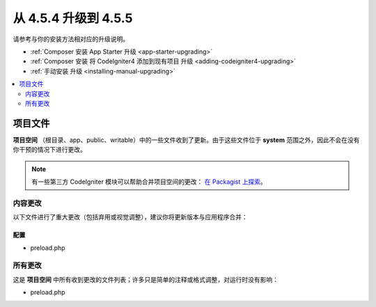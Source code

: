 #############################
从 4.5.4 升级到 4.5.5
#############################

请参考与你的安装方法相对应的升级说明。

- :ref:`Composer 安装 App Starter 升级 <app-starter-upgrading>`
- :ref:`Composer 安装 将 CodeIgniter4 添加到现有项目 升级 <adding-codeigniter4-upgrading>`
- :ref:`手动安装 升级 <installing-manual-upgrading>`

.. contents::
    :local:
    :depth: 2

*************
项目文件
*************

**项目空间** （根目录、app、public、writable）中的一些文件收到了更新。由于这些文件位于 **system** 范围之外，因此不会在没有你干预的情况下进行更改。

.. note:: 有一些第三方 CodeIgniter 模块可以帮助合并项目空间的更改：
    `在 Packagist 上探索 <https://packagist.org/explore/?query=codeigniter4%20updates>`_。

内容更改
===============

以下文件进行了重大更改（包括弃用或视觉调整），建议你将更新版本与应用程序合并：

配置
------

- preload.php

所有更改
===========

这是 **项目空间** 中所有收到更改的文件列表；许多只是简单的注释或格式调整，对运行时没有影响：

- preload.php
